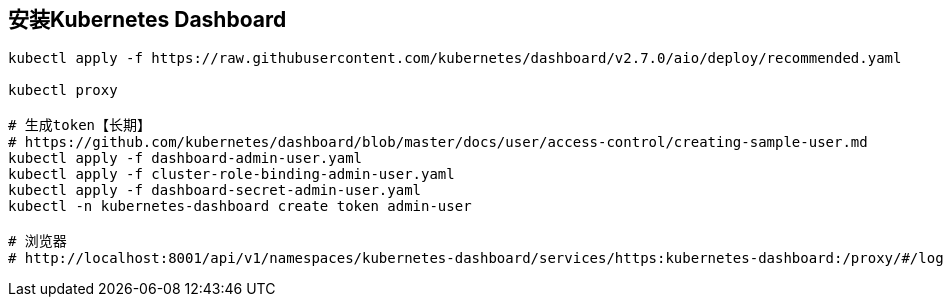 == 安装Kubernetes Dashboard

[source%nowrap,shell]
----

kubectl apply -f https://raw.githubusercontent.com/kubernetes/dashboard/v2.7.0/aio/deploy/recommended.yaml

kubectl proxy

# 生成token【长期】
# https://github.com/kubernetes/dashboard/blob/master/docs/user/access-control/creating-sample-user.md
kubectl apply -f dashboard-admin-user.yaml
kubectl apply -f cluster-role-binding-admin-user.yaml
kubectl apply -f dashboard-secret-admin-user.yaml
kubectl -n kubernetes-dashboard create token admin-user

# 浏览器 
# http://localhost:8001/api/v1/namespaces/kubernetes-dashboard/services/https:kubernetes-dashboard:/proxy/#/login

----

